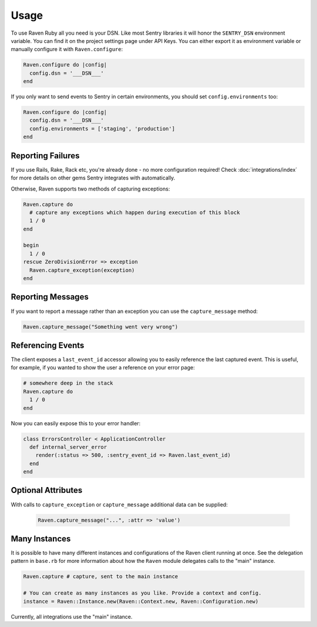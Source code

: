 Usage
=====

To use Raven Ruby all you need is your DSN.  Like most Sentry libraries it
will honor the ``SENTRY_DSN`` environment variable.  You can find it on
the project settings page under API Keys.  You can either export it as
environment variable or manually configure it with ``Raven.configure``:

.. code-block:: ruby

    Raven.configure do |config|
      config.dsn = '___DSN___'
    end

If you only want to send events to Sentry in certain environments, you
should set ``config.environments`` too:

.. code-block:: ruby

    Raven.configure do |config|
      config.dsn = '___DSN___'
      config.environments = ['staging', 'production']
    end

Reporting Failures
------------------

If you use Rails, Rake, Rack etc, you're already done - no more
configuration required! Check :doc:`integrations/index` for more details on
other gems Sentry integrates with automatically.

Otherwise, Raven supports two methods of capturing exceptions:

.. sourcecode:: ruby

    Raven.capture do
      # capture any exceptions which happen during execution of this block
      1 / 0
    end

    begin
      1 / 0
    rescue ZeroDivisionError => exception
      Raven.capture_exception(exception)
    end

Reporting Messages
------------------

If you want to report a message rather than an exception you can use the
``capture_message`` method:

.. code-block:: ruby

    Raven.capture_message("Something went very wrong")

Referencing Events
------------------

The client exposes a ``last_event_id`` accessor allowing you to easily
reference the last captured event. This is useful, for example, if you wanted
to show the user a reference on your error page:

.. code-block:: ruby

    # somewhere deep in the stack
    Raven.capture do
      1 / 0
    end

Now you can easily expose this to your error handler:

.. code-block:: ruby

    class ErrorsController < ApplicationController
      def internal_server_error
        render(:status => 500, :sentry_event_id => Raven.last_event_id)
      end
    end

Optional Attributes
-------------------

With calls to ``capture_exception`` or ``capture_message`` additional data
can be supplied:

  .. code-block:: ruby

      Raven.capture_message("...", :attr => 'value')

.. describe:: extra

    Additional context for this event. Must be a mapping. Children can be any native JSON type.

    .. code-block:: ruby

        {
            :extra => {'key' => 'value'}
        }

.. describe:: fingerprint

    The fingerprint for grouping this event.

    .. code-block:: ruby

        {
            :fingerprint => ['{{ default }}', 'other value']
        }

.. describe:: level

    The level of the event. Defaults to ``error``.

    .. code-block:: ruby

        {
            :level => 'warning'
        }

    Sentry is aware of the following levels:

    * debug (the least serious)
    * info
    * warning
    * error
    * fatal (the most serious)

.. describe:: logger

    The logger name for the event.

    .. code-block:: ruby

        {
            :logger => 'default'
        }

.. describe:: tags

    Tags to index with this event. Must be a mapping of strings.

    .. code-block:: ruby

        {
            :tags => {'key' => 'value'}
        }

.. describe:: user

    The acting user.

    .. code-block:: ruby

        {
            :user => {
                'id' => 42,
                'email' => 'clever-girl'
            }
        }

Many Instances
--------------

It is possible to have many different instances and configurations of the Raven
client running at once. See the delegation pattern in ``base.rb`` for more
information about how the ``Raven`` module delegates calls to the "main" instance.

.. code-block:: ruby

    Raven.capture # capture, sent to the main instance

    # You can create as many instances as you like. Provide a context and config.
    instance = Raven::Instance.new(Raven::Context.new, Raven::Configuration.new)

Currently, all integrations use the "main" instance.
